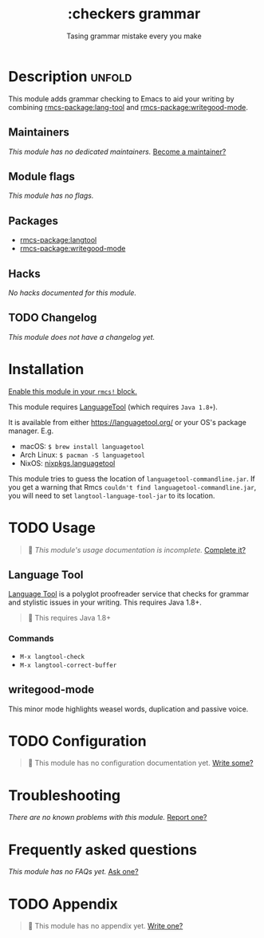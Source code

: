 #+title:    :checkers grammar
#+subtitle: Tasing grammar mistake every you make
#+created:  January 09, 2020
#+since:    21.12.0

* Description :unfold:
This module adds grammar checking to Emacs to aid your writing by combining
[[rmcs-package:lang-tool]] and [[rmcs-package:writegood-mode]].

** Maintainers
/This module has no dedicated maintainers./ [[rmcs-contrib-maintainer:][Become a maintainer?]]

** Module flags
/This module has no flags./

** Packages
- [[rmcs-package:langtool]]
- [[rmcs-package:writegood-mode]]

** Hacks
/No hacks documented for this module./

** TODO Changelog
# This section will be machine generated. Don't edit it by hand.
/This module does not have a changelog yet./

* Installation
[[id:01cffea4-3329-45e2-a892-95a384ab2338][Enable this module in your ~rmcs!~ block.]]

This module requires [[https://languagetool.org/][LanguageTool]] (which requires =Java 1.8+=).

It is available from either https://languagetool.org/ or your OS's package
manager. E.g.
- macOS: ~$ brew install languagetool~
- Arch Linux: ~$ pacman -S languagetool~
- NixOS: [[https://search.nixos.org/packages?show=languagetool&from=0&size=50&sort=relevance&type=packages&query=languagetool][nixpkgs.languagetool]]

This module tries to guess the location of =languagetool-commandline.jar=. If
you get a warning that Rmcs ~couldn't find languagetool-commandline.jar~, you
will need to set ~langtool-language-tool-jar~ to its location.

* TODO Usage
#+begin_quote
 󱌣 /This module's usage documentation is incomplete./ [[rmcs-contrib-module:][Complete it?]]
#+end_quote

** Language Tool
[[https://www.languagetool.org/][Language Tool]] is a polyglot proofreader service that checks for grammar and
stylistic issues in your writing. This requires Java 1.8+.

#+begin_quote
  This requires Java 1.8+
#+end_quote

*** Commands
- ~M-x langtool-check~
- ~M-x langtool-correct-buffer~

** writegood-mode
This minor mode highlights weasel words, duplication and passive voice.

* TODO Configuration
#+begin_quote
 󱌣 This module has no configuration documentation yet. [[rmcs-contrib-module:][Write some?]]
#+end_quote

* Troubleshooting
/There are no known problems with this module./ [[rmcs-report:][Report one?]]

* Frequently asked questions
/This module has no FAQs yet./ [[rmcs-suggest-faq:][Ask one?]]

* TODO Appendix
#+begin_quote
 󱌣 This module has no appendix yet. [[rmcs-contrib-module:][Write one?]]
#+end_quote
